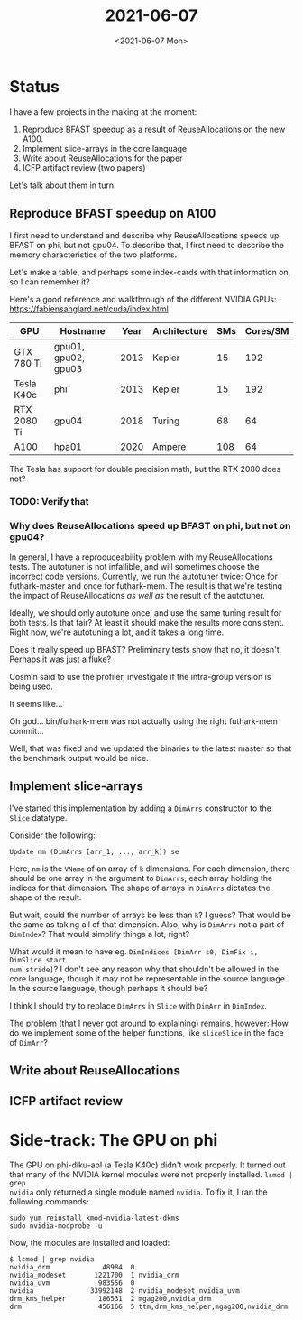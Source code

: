 #+TITLE: 2021-06-07
#+DATE: <2021-06-07 Mon>

* Status

I have a few projects in the making at the moment:

 1. Reproduce BFAST speedup as a result of ReuseAllocations on the new A100.
 2. Implement slice-arrays in the core language
 3. Write about ReuseAllocations for the paper
 4. ICFP artifact review (two papers)

Let's talk about them in turn.

** Reproduce BFAST speedup on A100

I first need to understand and describe why ReuseAllocations speeds up BFAST on
phi, but not gpu04. To describe that, I first need to describe the
memory characteristics of the two platforms.

Let's make a table, and perhaps some index-cards with that information on, so I
can remember it?

Here's a good reference and walkthrough of the different NVIDIA GPUs:
https://fabiensanglard.net/cuda/index.html

| GPU         | Hostname            | Year | Architecture | SMs | Cores/SM |
|-------------+---------------------+------+--------------+-----+----------|
| GTX 780 Ti  | gpu01, gpu02, gpu03 | 2013 | Kepler       |  15 |      192 |
| Tesla K40c  | phi                 | 2013 | Kepler       |  15 |      192 |
| RTX 2080 Ti | gpu04               | 2018 | Turing       |  68 |       64 |
| A100        | hpa01               | 2020 | Ampere       | 108 |       64 |

The Tesla has support for double precision math, but the RTX 2080 does not?

*** TODO: Verify that

*** Why does ReuseAllocations speed up BFAST on phi, but not on gpu04?

In general, I have a reproduceability problem with my ReuseAllocations
tests. The autotuner is not infallible, and will sometimes choose the incorrect
code versions. Currently, we run the autotuner twice: Once for futhark-master
and once for futhark-mem. The result is that we're testing the impact of
ReuseAllocations /as well as/ the result of the autotuner.

Ideally, we should only autotune once, and use the same tuning result for both
tests. Is that fair? At least it should make the results more consistent. Right
now, we're autotuning a lot, and it takes a long time.

Does it really speed up BFAST? Preliminary tests show that no, it
doesn't. Perhaps it was just a fluke?

Cosmin said to use the profiler, investigate if the intra-group version is being
used.

It seems like...

Oh god... bin/futhark-mem was not actually using the right futhark-mem commit...

Well, that was fixed and we updated the binaries to the latest master so that
the benchmark output would be nice.


** Implement slice-arrays

I've started this implementation by adding a ~DimArrs~ constructor to the
~Slice~ datatype.

Consider the following:

#+begin_src haskell -n -r -l "-- ref:%s"
Update nm (DimArrs [arr_1, ..., arr_k]) se
#+end_src

Here, ~nm~ is the ~VName~ of an array of ~k~ dimensions. For each dimension,
there should be one array in the argument to ~DimArrs~, each array holding the
indices for that dimension. The shape of arrays in ~DimArrs~ dictates the shape
of the result.

But wait, could the number of arrays be less than ~k~? I guess? That would be
the same as taking all of that dimension. Also, why is ~DimArrs~ not a part of
~DimIndex~? That would simplify things a lot, right?

What would it mean to have eg. ~DimIndices [DimArr s0, DimFix i, DimSlice start
num stride]~? I don't see any reason why that shouldn't be allowed in the core
language, though it may not be representable in the source language. In the
source language, though perhaps it should be?

I think I should try to replace ~DimArrs~ in ~Slice~ with ~DimArr~ in
~DimIndex~.

The problem (that I never got around to explaining) remains, however: How do we
implement some of the helper functions, like ~sliceSlice~ in the face of
~DimArr~?

** Write about ReuseAllocations

** ICFP artifact review

* Side-track: The GPU on phi

The GPU on phi-diku-apl (a Tesla K40c) didn't work properly. It turned out that
many of the NVIDIA kernel modules were not properly installed. ~lsmod | grep
nvidia~ only returned a single module named ~nvidia~. To fix it, I ran the
following commands:

#+begin_src
sudo yum reinstall kmod-nvidia-latest-dkms
sudo nvidia-modprobe -u
#+end_src

Now, the modules are installed and loaded:

#+begin_src
$ lsmod | grep nvidia
nvidia_drm             48984  0
nvidia_modeset       1221700  1 nvidia_drm
nvidia_uvm            983556  0
nvidia              33992148  2 nvidia_modeset,nvidia_uvm
drm_kms_helper        186531  2 mgag200,nvidia_drm
drm                   456166  5 ttm,drm_kms_helper,mgag200,nvidia_drm
#+end_src
